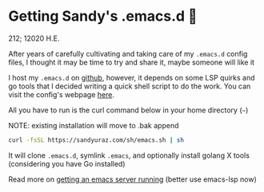 * Getting Sandy's .emacs.d 🤺

212; 12020 H.E.

After years of carefully cultivating and taking care of my =.emacs.d= config
files, I thought it may be time to try and share it, maybe someone will like it 

I host my =.emacs.d= on [[https://github.com/thecsw/.emacs.d][github]], however, it depends on some LSP quirks and go
tools that I decided writing a quick shell script to do the work. You can visit
the config's webpage [[https://sandyuraz.com/.emacs.d][here]]. 

All you have to run is the curl command below in your home directory (=~=)

NOTE: existing installation will move to .bak append

#+BEGIN_SRC sh
curl -fsSL https://sandyuraz.com/sh/emacs.sh | sh
#+END_SRC

It will clone =.emacs.d=, symlink =.emacs=, and optionally install golang X
tools (considering you have Go installed)

Read more on [[../emacsd][getting an emacs server running]] (better use emacs-lsp now)
